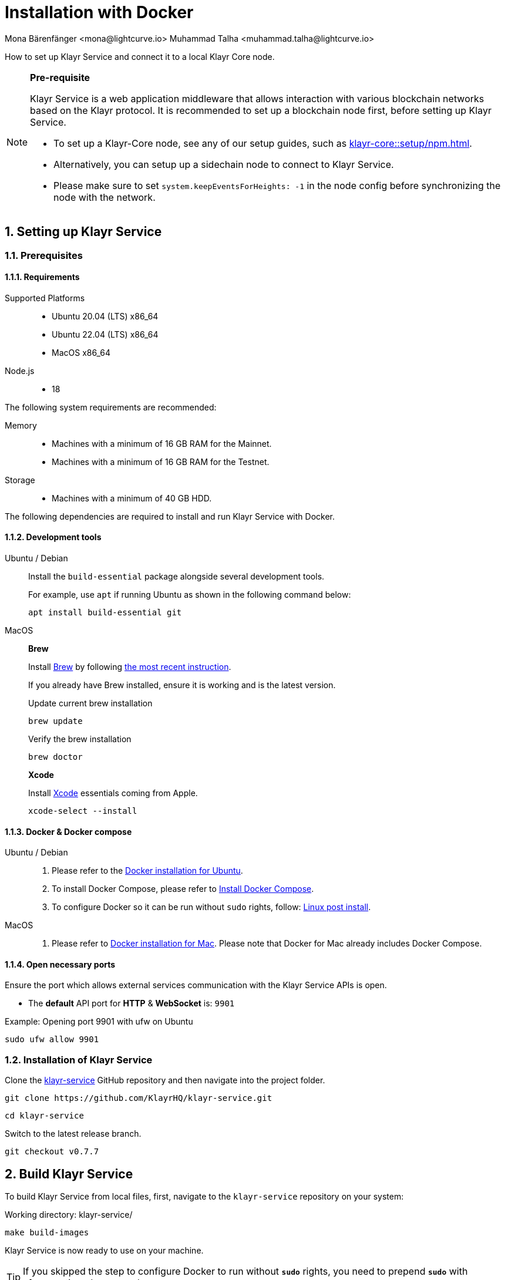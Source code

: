 = Installation with Docker
Mona Bärenfänger <mona@lightcurve.io> Muhammad Talha <muhammad.talha@lightcurve.io>

:description: Describes all necessary steps and requirements to install Klayr Service with Docker.
:toc:
:experimental:
:page-next: /klayr-service/configuration/docker.html
:page-next-title: Configuration with Docker
:sectnums:
:klayr-docs: ROOT::
:source-language: bash

:url_github_service: https://github.com/KlayrHQ/klayr-service
:url_docker_hub: https://hub.docker.com/
:url_docker_install_linux: https://docs.docker.com/engine/install
:url_docker_install_linux_compose: https://docs.docker.com/compose/install/
:url_docker_install_mac: https://docs.docker.com/docker-for-mac/install/
:url_docker_install_windows: https://docs.docker.com/docker-for-windows/install/
:url_docker_linux_post_install: https://docs.docker.com/install/linux/linux-postinstall/
:url_xcode: https://developer.apple.com/xcode/features/
:url_index_usage: index.adoc#usage
:url_setup: setup/index.adoc
:url_core_setup_npm: klayr-core::setup/npm.adoc
:url_config: configuration/docker.adoc
:url_management: management/docker.adoc
:url_references_config: configuration/index.adoc
:url_build_blockchain:  {klayr-docs}build-blockchain/create-blockchain-client.adoc

How to set up Klayr Service and connect it to a local Klayr Core node.

[NOTE]
====
*Pre-requisite*

Klayr Service is a web application middleware that allows interaction with various blockchain networks based on the Klayr protocol.
It is recommended to set up a blockchain node first, before setting up Klayr Service.

* To set up a Klayr-Core node, see any of our setup guides, such as xref:{url_core_setup_npm}[].
* Alternatively, you can setup up a sidechain node to connect to Klayr Service.
* Please make sure to set `system.keepEventsForHeights: -1` in the node config before synchronizing the node with the network.
====

== Setting up Klayr Service

=== Prerequisites

==== Requirements

Supported Platforms::
* Ubuntu 20.04 (LTS) x86_64
* Ubuntu 22.04 (LTS) x86_64
* MacOS x86_64

Node.js::
* 18

The following system requirements are recommended:

Memory::
* Machines with a minimum of 16 GB RAM for the Mainnet.

* Machines with a minimum of 16 GB RAM for the Testnet.

Storage::
* Machines with a minimum of 40 GB HDD.

The following dependencies are required to install and run Klayr Service with Docker.

==== Development tools

[tabs]
====
Ubuntu / Debian::
+
--
Install the `build-essential` package alongside several development tools.

For example, use `apt` if running Ubuntu as shown in the following command below:


----
apt install build-essential git
----
--
MacOS::
+
--

*Brew*

Install https://brew.sh/[Brew] by following https://brew.sh/[the most recent instruction].

If you already have Brew installed, ensure it is working and is the latest version.

.Update current brew installation
----
brew update
----

.Verify the brew installation
----
brew doctor
----

*Xcode*

Install https://developer.apple.com/xcode/[Xcode] essentials coming from Apple.


----
xcode-select --install
----
--
====

==== Docker & Docker compose

[tabs]
====
Ubuntu / Debian::
+
--
. Please refer to the {url_docker_install_linux}[Docker installation for Ubuntu^].
. To install Docker Compose, please refer to {url_docker_install_linux_compose}[Install Docker Compose^].
. To configure Docker so it can be run without `sudo` rights, follow: {url_docker_linux_post_install}[Linux post install^].
--
MacOS::
+
--
. Please refer to {url_docker_install_mac}[Docker installation for Mac^]. Please note that Docker for Mac already includes Docker Compose.
--
====

==== Open necessary ports

Ensure the port which allows external services communication with the Klayr Service APIs is open.

- The *default* API port for *HTTP* & *WebSocket* is: `9901`

.Example: Opening port 9901 with ufw on Ubuntu
----
sudo ufw allow 9901
----

=== Installation of Klayr Service

Clone the {url_github_service}[klayr-service^] GitHub repository and then navigate into the project folder.


----
git clone https://github.com/KlayrHQ/klayr-service.git
----

----
cd klayr-service
----

Switch to the latest release branch.

----
git checkout v0.7.7
----

== Build Klayr Service

To build Klayr Service from local files, first, navigate to the `klayr-service` repository on your system:

.Working directory: klayr-service/
----
make build-images
----

Klayr Service is now ready to use on your machine.

TIP: If you skipped the step to configure Docker to run without `*sudo*` rights, you need to prepend `*sudo*` with aforementioned command: `*sudo make build-images*`

== Connecting Klayr Service to a blockchain node

Before running the application copy the default docker-compose environment file:

.Working directory: klayr-service/
----
cp docker/example.env .env
----

In the next step, open `.env` to set the required environment variables.

.Working directory: klayr-service/
----
vim .env
----

..env
----
# Klayr ecosystem configuration
KLAYR_APP_WS=ws://host.docker.internal:7887
----

The `example.env` assumes that the blockchain node e.g. Klayr Core node is running on the host machine, and not inside of a Docker container.

When running a blockchain node inside of a Docker container, the following variable needs to refer to the container.
For this to work, the container running the blockchain node and the Klayr Service Blockchain Connector container must share the same docker network:

..env
----
# Klayr ecosystem configuration
KLAYR_APP_WS="ws://<your_docker_container>:7887"
----

TIP: For a complete list of supported environment variables check the xref:{url_references_config}[].

== Starting Klayr Service

Run the following command to start Klayr Service:

.Working directory: klayr-service/
----
make up
----

== Stopping Klayr Service
You can stop Klayr Service again with the following command:

.Working directory: klayr-service/
----
make down
----

More commands about how to manage Klayr Service are described on the xref:{url_management}[] page.

// TIP: Check the xref:{url_index_usage}[Usage] section for examples of how to use and interact with Klayr Service.

